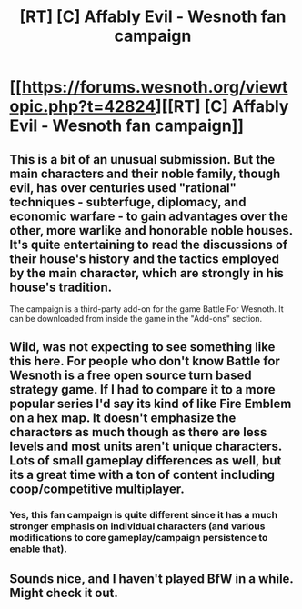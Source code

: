 #+TITLE: [RT] [C] Affably Evil - Wesnoth fan campaign

* [[https://forums.wesnoth.org/viewtopic.php?t=42824][[RT] [C] Affably Evil - Wesnoth fan campaign]]
:PROPERTIES:
:Author: catern
:Score: 12
:DateUnix: 1606277756.0
:DateShort: 2020-Nov-25
:END:

** This is a bit of an unusual submission. But the main characters and their noble family, though evil, has over centuries used "rational" techniques - subterfuge, diplomacy, and economic warfare - to gain advantages over the other, more warlike and honorable noble houses. It's quite entertaining to read the discussions of their house's history and the tactics employed by the main character, which are strongly in his house's tradition.

The campaign is a third-party add-on for the game Battle For Wesnoth. It can be downloaded from inside the game in the "Add-ons" section.
:PROPERTIES:
:Author: catern
:Score: 6
:DateUnix: 1606277998.0
:DateShort: 2020-Nov-25
:END:


** Wild, was not expecting to see something like this here. For people who don't know Battle for Wesnoth is a free open source turn based strategy game. If I had to compare it to a more popular series I'd say its kind of like Fire Emblem on a hex map. It doesn't emphasize the characters as much though as there are less levels and most units aren't unique characters. Lots of small gameplay differences as well, but its a great time with a ton of content including coop/competitive multiplayer.
:PROPERTIES:
:Author: burnerpower
:Score: 6
:DateUnix: 1606279557.0
:DateShort: 2020-Nov-25
:END:

*** Yes, this fan campaign is quite different since it has a much stronger emphasis on individual characters (and various modifications to core gameplay/campaign persistence to enable that).
:PROPERTIES:
:Author: catern
:Score: 3
:DateUnix: 1606280947.0
:DateShort: 2020-Nov-25
:END:


** Sounds nice, and I haven't played BfW in a while. Might check it out.
:PROPERTIES:
:Author: CouteauBleu
:Score: 1
:DateUnix: 1606327795.0
:DateShort: 2020-Nov-25
:END:
